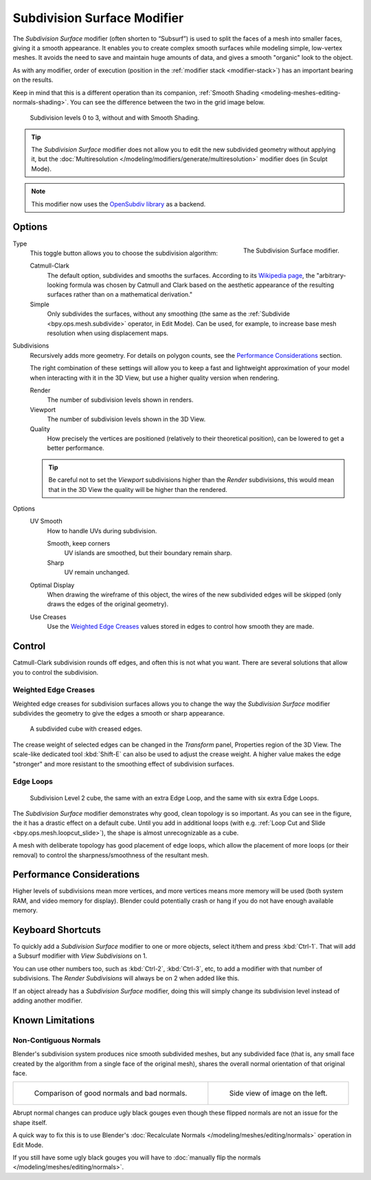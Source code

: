 .. _bpy.types.SubsurfModifier:

****************************
Subdivision Surface Modifier
****************************

The *Subdivision Surface* modifier (often shorten to “Subsurf”)
is used to split the faces of a mesh into smaller faces, giving it a smooth appearance.
It enables you to create complex smooth surfaces while modeling simple, low-vertex meshes.
It avoids the need to save and maintain huge amounts of data,
and gives a smooth "organic" look to the object.

As with any modifier, order of execution (position in the :ref:`modifier stack <modifier-stack>`)
has an important bearing on the results.

Keep in mind that this is a different operation than its companion,
:ref:`Smooth Shading <modeling-meshes-editing-normals-shading>`.
You can see the difference between the two in the grid image below.

.. figure:: /images/modeling_modifiers_generate_subsurf_grid.png

   Subdivision levels 0 to 3, without and with Smooth Shading.

.. tip::

   The *Subdivision Surface* modifier does not allow you to edit the new subdivided geometry without applying it,
   but the :doc:`Multiresolution </modeling/modifiers/generate/multiresolution>` modifier does (in Sculpt Mode).

.. note::

   This modifier now uses
   the `OpenSubdiv library <http://graphics.pixar.com/opensubdiv/docs/intro.html>`__ as a backend.


Options
=======

.. figure:: /images/modeling_modifiers_generate_subsurf_panel.png
   :align: right

   The Subdivision Surface modifier.

Type
   This toggle button allows you to choose the subdivision algorithm:

   Catmull-Clark
      The default option, subdivides and smooths the surfaces.
      According to its `Wikipedia page <https://en.wikipedia.org/wiki/Catmull%E2%80%93Clark_subdivision_surface>`__,
      the "arbitrary-looking formula was chosen by Catmull and Clark based on the aesthetic appearance of
      the resulting surfaces rather than on a mathematical derivation."
   Simple
      Only subdivides the surfaces, without any smoothing
      (the same as the :ref:`Subdivide <bpy.ops.mesh.subdivide>` operator, in Edit Mode).
      Can be used, for example, to increase base mesh resolution when using displacement maps.

Subdivisions
   Recursively adds more geometry. For details on polygon counts, see the `Performance Considerations`_ section.

   The right combination of these settings will allow you to keep a fast and lightweight approximation of your model
   when interacting with it in the 3D View, but use a higher quality version when rendering.

   Render
      The number of subdivision levels shown in renders.
   Viewport
      The number of subdivision levels shown in the 3D View.
   Quality
      How precisely the vertices are positioned (relatively to their theoretical position),
      can be lowered to get a better performance.

   .. tip::

      Be careful not to set the *Viewport* subdivisions higher than the *Render* subdivisions,
      this would mean that in the 3D View the quality will be higher than the rendered.

Options
   UV Smooth
      How to handle UVs during subdivision.

      Smooth, keep corners
         UV islands are smoothed, but their boundary remain sharp.
      Sharp
         UV remain unchanged.

   Optimal Display
      When drawing the wireframe of this object, the wires of the new subdivided edges will be skipped
      (only draws the edges of the original geometry).

   Use Creases
      Use the `Weighted Edge Creases`_ values stored in edges to control how smooth they are made.


Control
=======

Catmull-Clark subdivision rounds off edges, and often this is not what you want.
There are several solutions that allow you to control the subdivision.


.. _modifiers-generate-subsurf-creases:

Weighted Edge Creases
---------------------

Weighted edge creases for subdivision surfaces allows you to change the way
the *Subdivision Surface* modifier subdivides the geometry to give the edges a smooth or sharp appearance.

.. figure:: /images/modeling_modifiers_generate_subsurf_withcrease.png

   A subdivided cube with creased edges.

The crease weight of selected edges can be changed in the *Transform* panel, Properties region of the 3D View.
The scale-like dedicated tool :kbd:`Shift-E` can also be used to adjust the crease weight.
A higher value makes the edge "stronger" and more resistant to the smoothing effect of subdivision surfaces.


Edge Loops
----------

.. figure:: /images/modeling_modifiers_generate_subsurf_cube-with-edge-loops.png

   Subdivision Level 2 cube, the same with an extra Edge Loop, and the same with six extra Edge Loops.

The *Subdivision Surface* modifier demonstrates why good, clean topology is so important.
As you can see in the figure, the it has a drastic effect on a default cube.
Until you add in additional loops (with e.g. :ref:`Loop Cut and Slide <bpy.ops.mesh.loopcut_slide>`),
the shape is almost unrecognizable as a cube.

A mesh with deliberate topology has good placement of edge loops, which allow the placement of more loops
(or their removal) to control the sharpness/smoothness of the resultant mesh.


Performance Considerations
==========================

Higher levels of subdivisions mean more vertices, and more vertices means more memory will be used
(both system RAM, and video memory for display).
Blender could potentially crash or hang if you do not have enough available memory.

..
   Is that still relevant? Don't think so, pretty sure with new drawing code that case would badly crash?

   When using high levels of subdivision with a graphics card that has a low total amount
   of VRAM, some parts of the geometry will disappear visually. Your mesh will actually be intact,
   because the render is generated using your Object Data,
   (even though it cannot be shown by your graphics card).


Keyboard Shortcuts
==================

To quickly add a *Subdivision Surface* modifier to one or more objects, select it/them and press :kbd:`Ctrl-1`.
That will add a Subsurf modifier with *View Subdivisions* on 1.

You can use other numbers too, such as :kbd:`Ctrl-2`, :kbd:`Ctrl-3`, etc,
to add a modifier with that number of subdivisions.
The *Render Subdivisions* will always be on 2 when added like this.

If an object already has a *Subdivision Surface* modifier,
doing this will simply change its subdivision level instead of adding another modifier.


Known Limitations
=================

Non-Contiguous Normals
----------------------

Blender's subdivision system produces nice smooth subdivided meshes, but any subdivided face
(that is, any small face created by the algorithm from a single face of the original mesh),
shares the overall normal orientation of that original face.

.. list-table::

   * - .. figure:: /images/modeling_modifiers_generate_subsurf_normal-orientation-1.png
          :width: 320px

          Comparison of good normals and bad normals.

     - .. figure:: /images/modeling_modifiers_generate_subsurf_normal-orientation-2.png
          :width: 320px

          Side view of image on the left.

Abrupt normal changes can produce ugly black gouges even though
these flipped normals are not an issue for the shape itself.

A quick way to fix this is to use Blender's
:doc:`Recalculate Normals </modeling/meshes/editing/normals>` operation in Edit Mode.

If you still have some ugly black gouges you will have to
:doc:`manually flip the normals </modeling/meshes/editing/normals>`.
